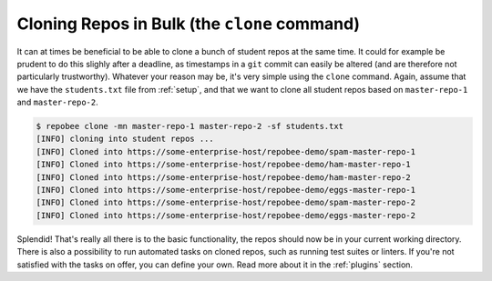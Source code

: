 Cloning Repos in Bulk (the ``clone`` command)
*********************************************
It can at times be beneficial to be able to clone a bunch of student repos
at the same time. It could for example be prudent to do this slighly after
a deadline, as timestamps in a ``git`` commit can easily be altered (and are
therefore not particularly trustworthy). Whatever your reason may be, it's
very simple using the ``clone`` command. Again, assume that we have the
``students.txt`` file from :ref:`setup`, and that we want to clone all student
repos based on ``master-repo-1`` and ``master-repo-2``.

.. code-block:: bash

    $ repobee clone -mn master-repo-1 master-repo-2 -sf students.txt
    [INFO] cloning into student repos ...
    [INFO] Cloned into https://some-enterprise-host/repobee-demo/spam-master-repo-1
    [INFO] Cloned into https://some-enterprise-host/repobee-demo/ham-master-repo-1
    [INFO] Cloned into https://some-enterprise-host/repobee-demo/ham-master-repo-2
    [INFO] Cloned into https://some-enterprise-host/repobee-demo/eggs-master-repo-1
    [INFO] Cloned into https://some-enterprise-host/repobee-demo/spam-master-repo-2
    [INFO] Cloned into https://some-enterprise-host/repobee-demo/eggs-master-repo-2

Splendid! That's really all there is to the basic functionality, the repos
should now be in your current working directory. There is also a possibility to
run automated tasks on cloned repos, such as running test suites or linters. If
you're not satisfied with the tasks on offer, you can define your own. Read more
about it in the :ref:`plugins` section.
